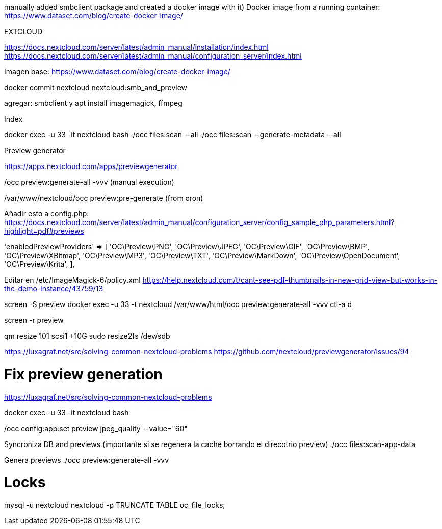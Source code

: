 manually added smbclient package and created a docker image with it) Docker image from a running container: https://www.dataset.com/blog/create-docker-image/

EXTCLOUD

https://docs.nextcloud.com/server/latest/admin_manual/installation/index.html
https://docs.nextcloud.com/server/latest/admin_manual/configuration_server/index.html

Imagen base:
https://www.dataset.com/blog/create-docker-image/

docker commit nextcloud nextcloud:smb_and_preview

agregar: smbclient y apt install imagemagick, ffmpeg


Index

docker exec -u 33 -it nextcloud bash
./occ files:scan --all
./occ files:scan --generate-metadata --all



Preview generator

https://apps.nextcloud.com/apps/previewgenerator

./occ preview:generate-all -vvv (manual execution)
/var/www/nextcloud/occ preview:pre-generate (from cron)

Añadir esto a config.php:
https://docs.nextcloud.com/server/latest/admin_manual/configuration_server/config_sample_php_parameters.html?highlight=pdf#previews

'enabledPreviewProviders' => [
        'OC\Preview\PNG',
        'OC\Preview\JPEG',
        'OC\Preview\GIF',
        'OC\Preview\BMP',
        'OC\Preview\XBitmap',
        'OC\Preview\MP3',
        'OC\Preview\TXT',
        'OC\Preview\MarkDown',
        'OC\Preview\OpenDocument',
        'OC\Preview\Krita',
],

Editar en /etc/ImageMagick-6/policy.xml
https://help.nextcloud.com/t/cant-see-pdf-thumbnails-in-new-grid-view-but-works-in-the-demo-instance/43759/13


screen -S preview
docker exec -u 33 -t nextcloud /var/www/html/occ preview:generate-all -vvv
ctl-a d

screen -r preview

// Ampliar espacio

qm resize 101 scsi1 +10G
sudo resize2fs /dev/sdb

// Ocupan muchísimo los previews
// Hay que cambiarlo
https://luxagraf.net/src/solving-common-nextcloud-problems
https://github.com/nextcloud/previewgenerator/issues/94


# Fix preview generation
https://luxagraf.net/src/solving-common-nextcloud-problems

docker exec -u 33 -it nextcloud bash

./occ config:app:set previewgenerator squareSizes --value="32 256"
./occ config:app:set previewgenerator widthSizes  --value="256 384"
./occ config:app:set previewgenerator heightSizes --value="256"
./occ config:system:set preview_max_x --value 500
./occ config:system:set preview_max_y --value 500
./occ config:system:set jpeg_quality --value 60
./occ config:app:set preview jpeg_quality --value="60"

Syncroniza DB and previews (importante si se regenera la caché borrando el direcotrio preview)
./occ files:scan-app-data

Genera previews
./occ preview:generate-all -vvv

# Locks
mysql -u nextcloud nextcloud -p
TRUNCATE TABLE oc_file_locks;